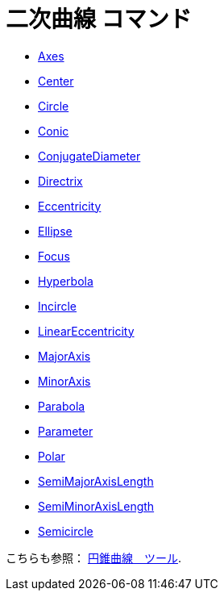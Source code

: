 = 二次曲線 コマンド
:page-en: commands/Conic_Commands
ifdef::env-github[:imagesdir: /ja/modules/ROOT/assets/images]

* xref:/commands/Axes.adoc[Axes]
* xref:/commands/Center.adoc[Center]
* xref:/commands/Circle.adoc[Circle]
* xref:/commands/Conic.adoc[Conic]
* xref:/commands/ConjugateDiameter.adoc[ConjugateDiameter]
* xref:/commands/Directrix.adoc[Directrix]
* xref:/commands/Eccentricity.adoc[Eccentricity]
* xref:/commands/Ellipse.adoc[Ellipse]
* xref:/commands/Focus.adoc[Focus]
* xref:/commands/Hyperbola.adoc[Hyperbola]
* xref:/commands/Incircle.adoc[Incircle]
* xref:/commands/LinearEccentricity.adoc[LinearEccentricity]
* xref:/commands/MajorAxis.adoc[MajorAxis]
* xref:/commands/MinorAxis.adoc[MinorAxis]
* xref:/commands/Parabola.adoc[Parabola]
* xref:/commands/Parameter.adoc[Parameter]
* xref:/commands/Polar.adoc[Polar]
* xref:/commands/SemiMajorAxisLength.adoc[SemiMajorAxisLength]
* xref:/commands/SemiMinorAxisLength.adoc[SemiMinorAxisLength]
* xref:/commands/Semicircle.adoc[Semicircle]

こちらも参照： xref:/s_index_php?title=Conic_Section_Tools_action=edit_redlink=1.adoc[円錐曲線　ツール].
